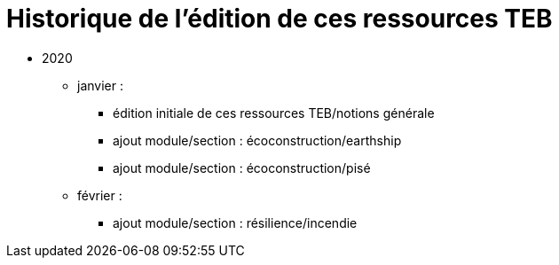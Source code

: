 = Historique de l'édition de ces ressources TEB

* 2020
** janvier : 
*** édition initiale de ces ressources TEB/notions générale
*** ajout module/section : écoconstruction/earthship
*** ajout module/section : écoconstruction/pisé
** février : 
*** ajout module/section : résilience/incendie

